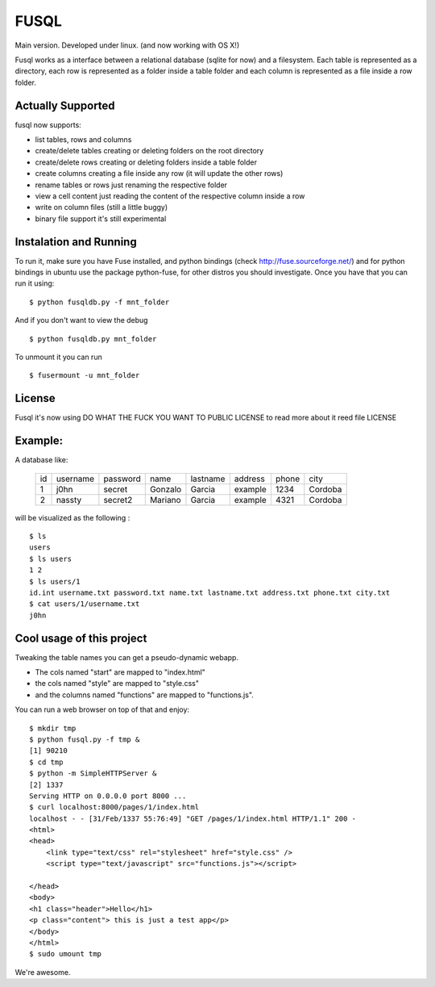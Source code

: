 ===================
FUSQL
===================

Main version. Developed under linux. (and now working with OS X!) 

Fusql works as a interface between a relational database (sqlite for
now) and a filesystem. Each table is represented as a directory, each
row is represented as a folder inside a table folder and each column
is represented as a file inside a row folder.

Actually Supported
------------------

fusql now supports:

* list tables, rows and columns
* create/delete tables creating or deleting folders on the root directory
* create/delete rows creating or deleting folders inside a table folder
* create columns creating a file inside any row (it will update the other rows)
* rename tables or rows just renaming the respective folder
* view a cell content just reading the content of the respective column inside a row
* write on column files (still a little buggy)

* binary file support it's still experimental

Instalation and Running
-----------------------

To run it, make sure you have Fuse installed, and python bindings
(check http://fuse.sourceforge.net/) and for python bindings in ubuntu
use the package python-fuse, for other distros you should investigate.
Once you have that you can run it using:
::
    $ python fusqldb.py -f mnt_folder


And if you don't want to view the debug
::
    $ python fusqldb.py mnt_folder


To unmount it you can run
::
    $ fusermount -u mnt_folder


License
-------

Fusql it's now using DO WHAT THE FUCK YOU WANT TO PUBLIC LICENSE
to read more about it reed file LICENSE

Example:
--------

A database like:

    +------+----------+----------+---------+----------+---------+-------+---------+
    | id   | username | password | name    | lastname | address | phone | city    |
    +------+----------+----------+---------+----------+---------+-------+---------+
    | 1    | j0hn     | secret   | Gonzalo | Garcia   | example | 1234  | Cordoba |
    +------+----------+----------+---------+----------+---------+-------+---------+
    | 2    | nassty   | secret2  | Mariano | Garcia   | example | 4321  | Cordoba |
    +------+----------+----------+---------+----------+---------+-------+---------+

will be visualized as the following :
::
    $ ls
    users
    $ ls users
    1 2
    $ ls users/1 
    id.int username.txt password.txt name.txt lastname.txt address.txt phone.txt city.txt
    $ cat users/1/username.txt
    j0hn


Cool usage of this project
--------------------------
Tweaking the table names you can get a pseudo-dynamic webapp. 

* The cols named "start" are  mapped to "index.html"
* the cols named "style" are mapped to "style.css"
* and the columns named "functions" are mapped to "functions.js". 

You can run a web browser on top of that and enjoy:
::
    $ mkdir tmp
    $ python fusql.py -f tmp &
    [1] 90210
    $ cd tmp
    $ python -m SimpleHTTPServer &
    [2] 1337
    Serving HTTP on 0.0.0.0 port 8000 ...
    $ curl localhost:8000/pages/1/index.html
    localhost - - [31/Feb/1337 55:76:49] "GET /pages/1/index.html HTTP/1.1" 200 -
    <html>
    <head>
        <link type="text/css" rel="stylesheet" href="style.css" />
        <script type="text/javascript" src="functions.js"></script>

    </head>
    <body>
    <h1 class="header">Hello</h1>
    <p class="content"> this is just a test app</p>
    </body>
    </html>
    $ sudo umount tmp


We're awesome. 

